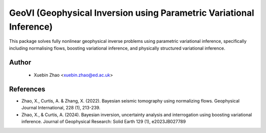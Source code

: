 #####################################################################
GeoVI (Geophysical Inversion using Parametric Variational Inference)
#####################################################################

This package solves fully nonlinear geophysical inverse problems using parametric variational inference, specifically including normalising flows, boosting variational inference, and physically structured variational inference.


Author
----------
 - Xuebin Zhao <xuebin.zhao@ed.ac.uk>


References
----------
- Zhao, X., Curtis, A. & Zhang, X. (2022). Bayesian seismic tomography using normalizing flows. Geophysical Journal International, 228 (1), 213-239.
- Zhao, X., & Curtis, A. (2024). Bayesian inversion, uncertainty analysis and interrogation using boosting variational inference. Journal of Geophysical Research: Solid Earth 129 (1), e2023JB027789